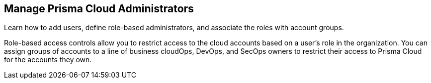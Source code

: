 [#id58bde9e8-5ae3-4456-9adb-e8d0e0bfada0]
== Manage Prisma Cloud Administrators

Learn how to add users, define role-based administrators, and associate the roles with account groups.

Role-based access controls allow you to restrict access to the cloud accounts based on a user’s role in the organization. You can assign groups of accounts to a line of business cloudOps, DevOps, and SecOps owners to restrict their access to Prisma Cloud for the accounts they own.
